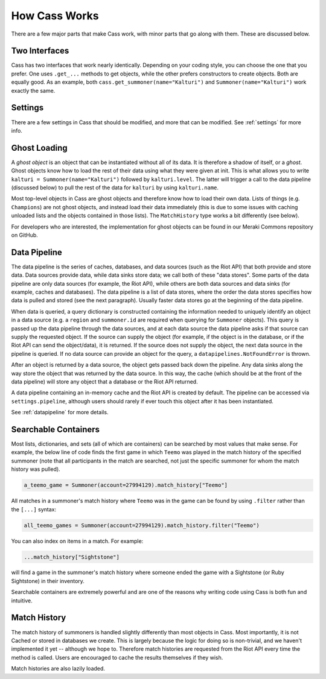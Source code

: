 .. _inner-workings:

How Cass Works
==============

There are a few major parts that make Cass work, with minor parts that go along with them. These are discussed below.


.. _interfaces:

Two Interfaces
""""""""""""""

Cass has two interfaces that work nearly identically. Depending on your coding style, you can choose the one that you prefer. One uses ``.get_...`` methods to get objects, while the other prefers constructors to create objects. Both are equally good. As an example, both ``cass.get_summoner(name="Kalturi")`` and ``Summoner(name="Kalturi")`` work exactly the same.


Settings
""""""""

There are a few settings in Cass that should be modified, and more that can be modified. See :ref:`settings` for more info.


.. _ghost-loading:

Ghost Loading
"""""""""""""

A *ghost object* is an object that can be instantiated without all of its data. It is therefore a shadow of itself, or a *ghost*. Ghost objects know how to load the rest of their data using what they were given at init. This is what allows you to write ``kalturi = Summoner(name="Kalturi")`` followed by ``kalturi.level``. The latter will trigger a call to the data pipeline (discussed below) to pull the rest of the data for ``kalturi`` by using ``kalturi.name``.

Most top-level objects in Cass are ghost objects and therefore know how to load their own data. Lists of things (e.g. ``Champions``) are not ghost objects, and instead load their data immediately (this is due to some issues with caching unloaded lists and the objects contained in those lists). The ``MatchHistory`` type works a bit differently (see below).

For developers who are interested, the implementation for ghost objects can be found in our Meraki Commons repository on GitHub.


.. _data-pipeline:

Data Pipeline
"""""""""""""

The data pipeline is the series of caches, databases, and data sources (such as the Riot API) that both provide and store data. Data sources provide data, while data sinks store data; we call both of these "data stores". Some parts of the data pipeline are only data sources (for example, the Riot API), while others are both data sources and data sinks (for example, caches and databases). The data pipeline is a list of data stores, where the order the data stores specifies how data is pulled and stored (see the next paragraph). Usually faster data stores go at the beginning of the data pipeline.

When data is queried, a query dictionary is constructed containing the information needed to uniquely identify an object in a data source (e.g. a ``region`` and ``summoner.id`` are required when querying for ``Summoner`` objects). This query is passed up the data pipeline through the data sources, and at each data source the data pipeline asks if that source can supply the requested object. If the source can supply the object (for example, if the object is in the database, or if the Riot API can send the object/data), it is returned. If the source does not supply the object, the next data source in the pipeline is queried. If no data source can provide an object for the query, a ``datapipelines.NotFoundError`` is thrown.

After an object is returned by a data source, the object gets passed back down the pipeline. Any data sinks along the way store the object that was returned by the data source. In this way, the cache (which should be at the front of the data pipeline) will store any object that a database or the Riot API returned.

A data pipeline containing an in-memory cache and the Riot API is created by default. The pipeline can be accessed via ``settings.pipeline``, although users should rarely if ever touch this object after it has been instantiated.

See :ref:`datapipeline` for more details.


.. _searchable:

Searchable Containers
"""""""""""""""""""""

Most lists, dictionaries, and sets (all of which are containers) can be searched by most values that make sense. For example, the below line of code finds the first game in which ``Teemo`` was played in the match history of the specified summoner (note that all participants in the match are searched, not just the specific summoner for whom the match history was pulled).

.. code-block:: python

    a_teemo_game = Summoner(account=27994129).match_history["Teemo"]

All matches in a summoner's match history where ``Teemo`` was in the game can be found by using ``.filter`` rather than the ``[...]`` syntax:

.. code-block:: python

    all_teemo_games = Summoner(account=27994129).match_history.filter("Teemo")

You can also index on items in a match. For example:

.. code-block:: python

    ...match_history["Sightstone"]

will find a game in the summoner's match history where someone ended the game with a Sightstone (or Ruby Sightstone) in their inventory.

Searchable containers are extremely powerful and are one of the reasons why writing code using Cass is both fun and intuitive.


Match History
"""""""""""""

The match history of summoners is handled slightly differently than most objects in Cass. Most importantly, it is not Cached or stored in databases we create. This is largely because the logic for doing so is non-trivial, and we haven't implemented it yet -- although we hope to. Therefore match histories are requested from the Riot API every time the method is called. Users are encouraged to cache the results themselves if they wish.

Match histories are also lazily loaded.
